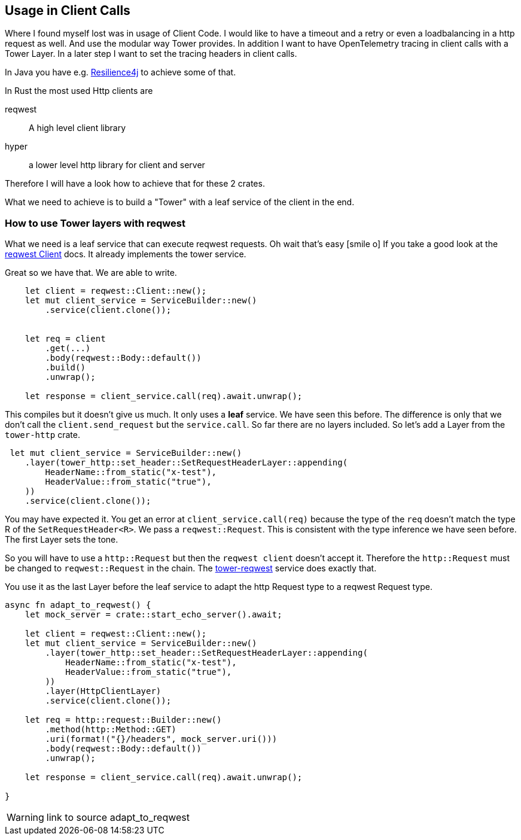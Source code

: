 == Usage in Client Calls
Where I found myself lost was in usage of Client Code. I would like to have a timeout and a retry or even a loadbalancing in a http request as well. And use the modular way Tower provides. In addition I want to have OpenTelemetry tracing in client calls with a Tower Layer.
In a later step I want to set the tracing headers in client calls.

[sidebar]
In Java you have e.g. https://resilience4j.readme.io[Resilience4j] to achieve some of that.

In Rust the most used Http clients are

reqwest:: A high level client library 
hyper:: a lower level http library for client and server

Therefore I will have a look how to achieve that for these 2 crates.

What we need to achieve is to build a "Tower" with a leaf service of the client in the end.

=== How to use Tower layers with reqwest

What we need is a leaf service that can execute reqwest requests. Oh wait that's easy icon:smile-o[]
If you take a good look at the https://docs.rs/reqwest/latest/reqwest/struct.Client.html[reqwest Client] docs. It already implements the tower service.

Great so we have that. We are able to write. 

[source, rust]
----
    let client = reqwest::Client::new();
    let mut client_service = ServiceBuilder::new()
        .service(client.clone());

    
    let req = client
        .get(...)
        .body(reqwest::Body::default())
        .build()
        .unwrap();

    let response = client_service.call(req).await.unwrap();

----

This compiles but it doesn't give us much. It only uses a *leaf* service. We have seen this before.
The difference is only that we don't call the `client.send_request` but the `service.call`.
So far there are no layers included. So let's add a Layer from the `tower-http` crate.

[source,rust]
----
 let mut client_service = ServiceBuilder::new()
    .layer(tower_http::set_header::SetRequestHeaderLayer::appending(
        HeaderName::from_static("x-test"),
        HeaderValue::from_static("true"),
    ))
    .service(client.clone());
----

You may have expected it. You get an error at `client_service.call(req)` because the type of the `req` doesn't match the type R of the `SetRequestHeader<R>`. We pass a `reqwest::Request`.
This is consistent with the type inference we have seen before. The first Layer sets the tone.

So you will have to use a `http::Request` but then the `reqwest client` doesn't accept it.
Therefore the `http::Request` must be changed to `reqwest::Request` in the chain.
The https://docs.rs/tower-reqwest/latest/tower_reqwest/index.html[tower-reqwest] service does exactly that.

You use it as the last Layer before the leaf service to adapt the http Request type to a reqwest Request type.

[source, rust]
----
async fn adapt_to_reqwest() {
    let mock_server = crate::start_echo_server().await;

    let client = reqwest::Client::new();
    let mut client_service = ServiceBuilder::new()
        .layer(tower_http::set_header::SetRequestHeaderLayer::appending(
            HeaderName::from_static("x-test"),
            HeaderValue::from_static("true"),
        ))
        .layer(HttpClientLayer)
        .service(client.clone());

    let req = http::request::Builder::new()
        .method(http::Method::GET)
        .uri(format!("{}/headers", mock_server.uri()))
        .body(reqwest::Body::default())
        .unwrap();

    let response = client_service.call(req).await.unwrap();

}
----
WARNING: link to source adapt_to_reqwest

